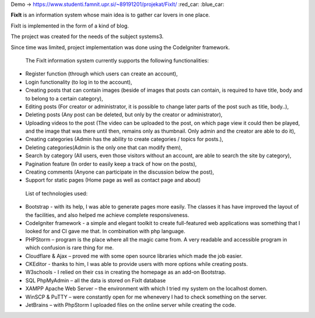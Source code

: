 Demo -> https://www.studenti.famnit.upr.si/~89191201/projekat/FixIt/ :red_car: :blue_car:

**FixIt** is an information system whose main idea is to gather car lovers in one place.

FixIt is implemented in the form of a kind of blog.

The project was created for the needs of the subject systems3. 

Since time was limited, project implementation was done using the CodeIgniter framework.

 The FixIt information system currently supports the following functionalities:

* Register function (through which users can create an account),
 
* Login functionality (to log in to the account),
 
* Creating posts that can contain images (beside of images that posts can contain, is required to have title, body and to belong to a certain category),
 
* Editing posts (For creator or administrator, it is possible to change later parts of the post such as title, body..),
 
* Deleting posts (Any post can be deleted, but only by the creator or administrator),
 
* Uploading videos to the post (The video can be uploaded to the post, on which page view it could then be played, and the image that was there until then, remains only as thumbnail. Only admin and the creator are able to do it),
 
* Creating categories (Admin has the ability to create categories / topics for posts.),
 
* Deleting categories(Admin is the only one that can modify them),
 
* Search by category (All users, even those visitors without an account, are able to search the site by category),
 
* Pagination feature (In order to easily keep a track of how on the posts),
 
* Creating comments (Anyone can participate in the discussion below the post),

* Support for static pages (Home page as well as contact page and about)
 
 
 List of technologies used:
 
* Bootstrap - with its help, I was able to generate pages more easily. The classes it has have improved the layout of the facilities, and also helped me achieve complete responsiveness.
 
* CodeIgniter framework - a simple and elegant toolkit to create full-featured web applications was something that I looked for and CI gave me that. In combination with php language.
 
* PHPStorm – program is the place where all the magic came from. A very readable and accessible program in which confusion is rare thing for me.
 
* Cloudflare & Ajax – proved me with some open source libraries which made the job easier.
 
* CKEditor - thanks to him, I was able to provide users with more options while creating posts.
 
* W3schools - I relied on their css in creating the homepage as an add-on Bootstrap.
 
* SQL PhpMyAdmin – all the data is stored on FixIt database
 
* XAMPP Apache Web Server – the environment with which I tried my system on the localhost domen.
 
* WinSCP & PuTTY – were constantly open for me whenevery I had to check something on the server.

* JetBrains – with PhpStorm I uploaded files on the online server while creating the code.
